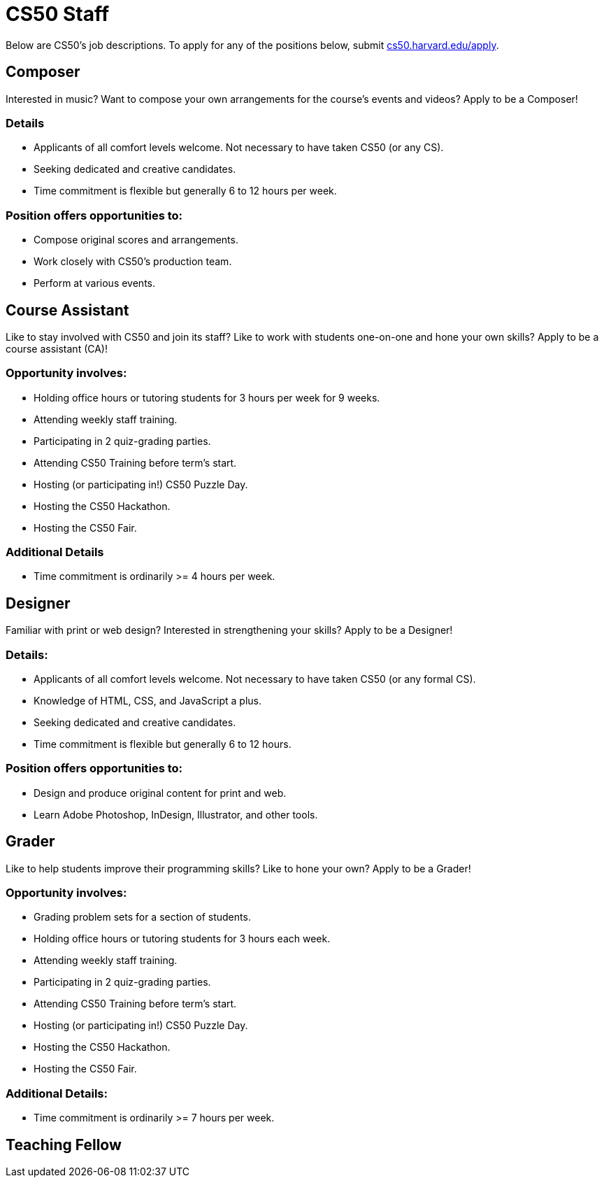 = CS50 Staff

Below are CS50's job descriptions. To apply for any of the positions below, submit https://cs50.harvard.edu/apply[cs50.harvard.edu/apply].

== Composer

Interested in music? Want to compose your own arrangements for the course's events and videos? Apply to be a Composer!

=== Details

* Applicants of all comfort levels welcome. Not necessary to have taken CS50 (or any CS).
* Seeking dedicated and creative candidates.
* Time commitment is flexible but generally 6 to 12 hours per week.

=== Position offers opportunities to:

* Compose original scores and arrangements. 
* Work closely with CS50's production team.
* Perform at various events. 

== Course Assistant

Like to stay involved with CS50 and join its staff? Like to work with students one-on-one and hone your own skills? Apply to be a course assistant (CA)!

=== Opportunity involves:

* Holding office hours or tutoring students for 3 hours per week for 9 weeks.
* Attending weekly staff training.
* Participating in 2 quiz-grading parties.
* Attending CS50 Training before term's start.
* Hosting (or participating in!) CS50 Puzzle Day.
* Hosting the CS50 Hackathon.
* Hosting the CS50 Fair.

=== Additional Details

* Time commitment is ordinarily >= 4 hours per week.

== Designer

Familiar with print or web design? Interested in strengthening your skills? Apply to be a Designer!

=== Details:

* Applicants of all comfort levels welcome. Not necessary to have taken CS50 (or any formal CS).
* Knowledge of HTML, CSS, and JavaScript a plus.
* Seeking dedicated and creative candidates.
* Time commitment is flexible but generally 6 to 12 hours.

=== Position offers opportunities to:

* Design and produce original content for print and web.
* Learn Adobe Photoshop, InDesign, Illustrator, and other tools.

== Grader

Like to help students improve their programming skills? Like to hone your own? Apply to be a Grader!

=== Opportunity involves:

* Grading problem sets for a section of students.
* Holding office hours or tutoring students for 3 hours each week.
* Attending weekly staff training.
* Participating in 2 quiz-grading parties.
* Attending CS50 Training before term's start.
* Hosting (or participating in!) CS50 Puzzle Day.
* Hosting the CS50 Hackathon.
* Hosting the CS50 Fair.

=== Additional Details:

* Time commitment is ordinarily >= 7 hours per week.

== Teaching Fellow

